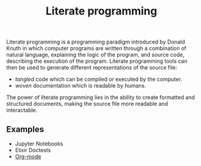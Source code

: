:PROPERTIES:
:ID:       8db75bd0-759d-40e9-97b4-602acf83d3a3
:END:
#+title: Literate programming

Literate programming is a programming paradigm introduced by Donald Knuth in which computer programs are written through a combination of natural language, explaining the logic of the program, and source code, describing the execution of the program. Literate programming tools can then be used to generate different representations of the source file:

- /tangled/ code which can be compiled or executed by the computer.
- /woven/ documentation which is readable by humans.

The power of literate programming lies in the ability to create formatted and structured documents, making the source file more readable and interactable.

** Examples

- Jupyter Notebooks
- Elixir Doctests
- [[id:35ac596c-62b2-44e1-b4ce-68433fdb52ef][Org-mode]]
